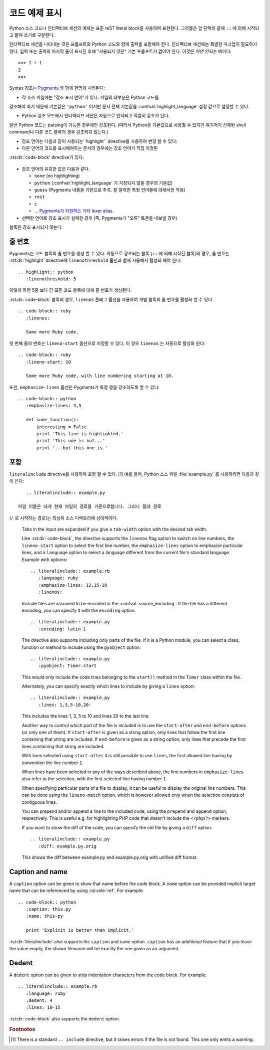 .. highlight:: rest

.. _code-examples:

코드 예제 표시
---------------------

.. index:: pair: code; examples
           single: sourcecode

Python 소스 코드나 인터랙티브 세션의 예제는 표준 reST literal block을 사용하여
표현된다. 그것들은 앞 단락의 끝에 ``::`` 에 의해 시작되고 들여 쓰기로 구분된다.

인터랙티브 세션을 나타내는 것은 프롬프트와 Python 코드와 함께 출력을 포함해야 한다.
인터랙티브 세션에는 특별한 마크업이 필요하지 않다. 입력 또는 출력의 마지막 줄이
표시된 후에 "사용되지 않은" 기본 프롬프트가 없어야 한다. 이것은 *하면 안되는* 예이다::

   >>> 1 + 1
   2
   >>>

Syntax 강조는 `Pygments <http://pygments.org>`_ 와 함께 현명게 처리된다:

* 각 소스 파일에는 "강조 표시 언어"가 있다. 파일의 대부분은 Python 코드를
강조해야 하기 때문에 기본값은 ``'python'`` 이지만 문서 전체 기본값을
:confval:`highlight_language` 설정 값으로 설정할 수 있다.

* Python 강조 모드에서 인터랙티브 세션은 자동으로 인식되고 적절히 강조가 된다.
일반 Python 코드는 parsing이 가능한 경우에만 강조된다. (따라서 Python을
기본값으로 사용할 수 있지만 여기저기 산재된 shell command나 다른 코드 블록의
경우 강조되지 않는다.)

* 강조 언어는 다음과 같이 사용되는``highlight`` directive를 사용하여 변경 할 수 있다:

  .. rst:directive:: .. highlight:: language

     예::

        .. highlight:: c

     이 언어는 다음 ``highlight`` directive가 나올 때까지 사용된다.

* 다른 언어의 코드를 표시해야하는 문서의 경우에는 강조 언어가 직접 지정된
:rst:dir:`code-block' directive가 있다.

  .. rst:directive:: .. code-block:: language

     다음과 같이 사용::

        .. code-block:: ruby

           Some Ruby code.

     이 directive의 alias인 :rst:dir:`sourcecode` 도 사용 가능하다.

* 강조 언어의 유효한 값은 다음과 같다.

  * ``none`` (no highlighting)
  * ``python`` (:confval:`highlight_language` 가 지정되지 않을 경우의 기본값)
  * ``guess`` (Pygments 내용을 기반으로 추측. 잘 알려진 특정 언어들에 대해서만 작동)
  * ``rest``
  * ``c``
  * ... `Pygments가 지원하는 기타 lexer alias <http://pygments.org/docs/lexers/>`_.

* 선택한 언어로 강조 표시가 실패한 경우 (즉, Pygments가 "오류" 토큰을 내보낼 경우)
블록은 강조 표시되지 않는다.

줄 번호
^^^^^^^^^^^^

Pygments는 코드 블록의 줄 번호를 생성 할 수 있다. 자동으로 강조되는 블록
(``::`` 에 의해 시작된 블록)의 경우, 줄 번호는 :rst:dir:`highlight` directive에
``linenothreshold`` 옵션과 함께 사용해서 활성화 해야 한다::

   .. highlight:: python
      :linenothreshold: 5

이렇게 하면 5줄 보다 긴 모든 코드 블록에 대해 줄 번호가 생성된다.

:rst:dir:`code-block` 블록의 경우, ``linenos`` 플래그 옵션을 사용하여 개별 블록의
줄 번호를 활성화 할 수 있다 ::

   .. code-block:: ruby
      :linenos:

      Some more Ruby code.

첫 번째 줄의 번호는 ``lineno-start`` 옵션으로 지정할 수 있다. 이 경우
``linenos`` 는 자동으로 활성화 된다::

   .. code-block:: ruby
      :lineno-start: 10

      Some more Ruby code, with line numbering starting at 10.

또한, ``emphasize-lines`` 옵션은 Pygments가 특정 행을 강조하도록 할 수 있다::

    .. code-block:: python
       :emphasize-lines: 3,5

       def some_function():
           interesting = False
           print 'This line is highlighted.'
           print 'This one is not...'
           print '...but this one is.'

.. versionchanged:: 1.1
   ``emphasize-lines`` has been added.

.. versionchanged:: 1.3
   ``lineno-start`` has been added.


포함
^^^^^^^^

.. rst:directive:: .. literalinclude:: filename

   긴 예제 텍스트의 표시는 외부 파일에 plaintext로 저장하여 포함시킬 수 있다. 이 파일은
``literalinclude`` directive를 사용하여 포함 할 수 있다. [1]_ 예를 들어, Python
소스 파일 :file:`example.py` 를 사용하려면 다음과 같이 쓴다::

      .. literalinclude:: example.py

   파일 이름은 대개 현재 파일의 경로를 기준으로합니다. 그러나 절대 경로
(``/`` 로 시작하는 경로)는 최상위 소스 디렉토리에 상대적이다.

   Tabs in the input are expanded if you give a ``tab-width`` option with the
   desired tab width.

   Like :rst:dir:`code-block`, the directive supports the ``linenos`` flag
   option to switch on line numbers, the ``lineno-start`` option to select the
   first line number, the ``emphasize-lines`` option to emphasize particular
   lines, and a ``language`` option to select a language different from the
   current file's standard language.  Example with options::

      .. literalinclude:: example.rb
         :language: ruby
         :emphasize-lines: 12,15-18
         :linenos:

   Include files are assumed to be encoded in the :confval:`source_encoding`.
   If the file has a different encoding, you can specify it with the
   ``encoding`` option::

      .. literalinclude:: example.py
         :encoding: latin-1

   The directive also supports including only parts of the file.  If it is a
   Python module, you can select a class, function or method to include using
   the ``pyobject`` option::

      .. literalinclude:: example.py
         :pyobject: Timer.start

   This would only include the code lines belonging to the ``start()`` method in
   the ``Timer`` class within the file.

   Alternately, you can specify exactly which lines to include by giving a
   ``lines`` option::

      .. literalinclude:: example.py
         :lines: 1,3,5-10,20-

   This includes the lines 1, 3, 5 to 10 and lines 20 to the last line.

   Another way to control which part of the file is included is to use the
   ``start-after`` and ``end-before`` options (or only one of them).  If
   ``start-after`` is given as a string option, only lines that follow the first
   line containing that string are included.  If ``end-before`` is given as a
   string option, only lines that precede the first lines containing that string
   are included.

   With lines selected using ``start-after`` it is still possible to use
   ``lines``, the first allowed line having by convention the line number ``1``.

   When lines have been selected in any of the ways described above, the
   line numbers in ``emphasize-lines`` also refer to the selection, with the
   first selected line having number ``1``.

   When specifying particular parts of a file to display, it can be useful to
   display the original line numbers. This can be done using the
   ``lineno-match`` option, which is however allowed only when the selection
   consists of contiguous lines.

   You can prepend and/or append a line to the included code, using the
   ``prepend`` and ``append`` option, respectively.  This is useful e.g. for
   highlighting PHP code that doesn't include the ``<?php``/``?>`` markers.


   If you want to show the diff of the code, you can specify the old
   file by giving a ``diff`` option::

      .. literalinclude:: example.py
         :diff: example.py.orig

   This shows the diff between example.py and example.py.orig with unified diff
   format.

   .. versionadded:: 0.4.3
      The ``encoding`` option.
   .. versionadded:: 0.6
      The ``pyobject``, ``lines``, ``start-after`` and ``end-before`` options,
      as well as support for absolute filenames.
   .. versionadded:: 1.0
      The ``prepend`` and ``append`` options, as well as ``tab-width``.
   .. versionadded:: 1.3
      The ``diff`` option.
      The ``lineno-match`` option.
   .. versionchanged:: 1.6
      With both ``start-after`` and ``lines`` in use, the first line as per
      ``start-after`` is considered to be with line number ``1`` for ``lines``.

Caption and name
^^^^^^^^^^^^^^^^

.. versionadded:: 1.3

A ``caption`` option can be given to show that name before the code block.
A ``name`` option can be provided implicit target name that can be referenced
by using :rst:role:`ref`.
For example::

   .. code-block:: python
      :caption: this.py
      :name: this-py

      print 'Explicit is better than implicit.'


:rst:dir:`literalinclude` also supports the ``caption`` and ``name`` option.
``caption`` has an additional feature that if you leave the value empty, the shown
filename will be exactly the one given as an argument.


Dedent
^^^^^^

.. versionadded:: 1.3

A ``dedent`` option can be given to strip indentation characters from the code
block. For example::

   .. literalinclude:: example.rb
      :language: ruby
      :dedent: 4
      :lines: 10-15

:rst:dir:`code-block` also supports the ``dedent`` option.


.. rubric:: Footnotes

.. [1] There is a standard ``.. include`` directive, but it raises errors if the
       file is not found.  This one only emits a warning.
